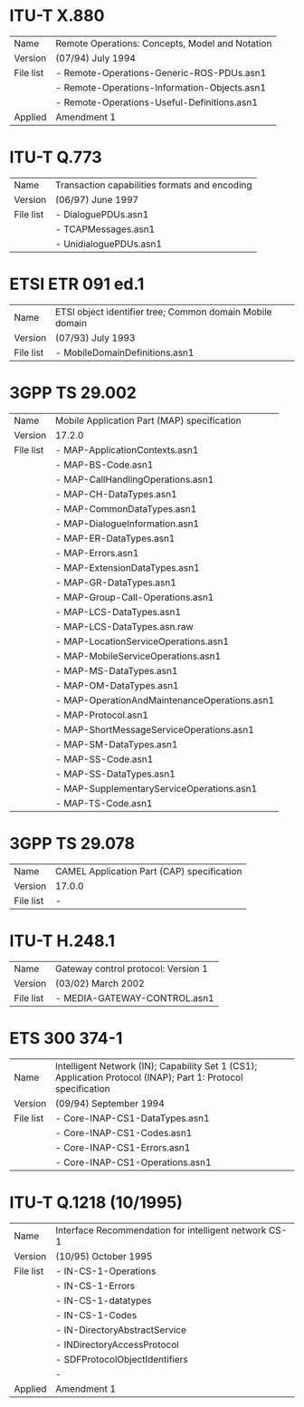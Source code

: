 
* ITU-T X.880

  |-----------+-------------------------------------------------|
  | Name      | Remote Operations: Concepts, Model and Notation |
  | Version   | (07/94) July 1994                               |
  |-----------+-------------------------------------------------|
  | File list | - Remote-Operations-Generic-ROS-PDUs.asn1       |
  |           | - Remote-Operations-Information-Objects.asn1    |
  |           | - Remote-Operations-Useful-Definitions.asn1     |
  |-----------+-------------------------------------------------|
  | Applied   | Amendment 1                                     |

* ITU-T Q.773

  |-----------+----------------------------------------------------------------------|
  | Name      | Transaction capabilities formats and encoding                        |
  | Version   | (06/97) June 1997                                                    |
  |-----------+----------------------------------------------------------------------|
  | File list | - DialoguePDUs.asn1                                                  |
  |           | - TCAPMessages.asn1                                                  |
  |           | - UnidialoguePDUs.asn1                                               |
  |-----------+----------------------------------------------------------------------|

* ETSI ETR 091 ed.1

  |-----------+----------------------------------------------------------|
  | Name      | ETSI object identifier tree; Common domain Mobile domain |
  | Version   | (07/93) July 1993                                        |
  |-----------+----------------------------------------------------------|
  | File list | - MobileDomainDefinitions.asn1                           |
  |-----------+----------------------------------------------------------|

* 3GPP TS 29.002

  |-----------+----------------------------------------------|
  | Name      | Mobile Application Part (MAP) specification  |
  | Version   | 17.2.0                                       |
  |-----------+----------------------------------------------|
  | File list | - MAP-ApplicationContexts.asn1               |
  |           | - MAP-BS-Code.asn1                           |
  |           | - MAP-CallHandlingOperations.asn1            |
  |           | - MAP-CH-DataTypes.asn1                      |
  |           | - MAP-CommonDataTypes.asn1                   |
  |           | - MAP-DialogueInformation.asn1               |
  |           | - MAP-ER-DataTypes.asn1                      |
  |           | - MAP-Errors.asn1                            |
  |           | - MAP-ExtensionDataTypes.asn1                |
  |           | - MAP-GR-DataTypes.asn1                      |
  |           | - MAP-Group-Call-Operations.asn1             |
  |           | - MAP-LCS-DataTypes.asn1                     |
  |           | - MAP-LCS-DataTypes.asn.raw                  |
  |           | - MAP-LocationServiceOperations.asn1         |
  |           | - MAP-MobileServiceOperations.asn1           |
  |           | - MAP-MS-DataTypes.asn1                      |
  |           | - MAP-OM-DataTypes.asn1                      |
  |           | - MAP-OperationAndMaintenanceOperations.asn1 |
  |           | - MAP-Protocol.asn1                          |
  |           | - MAP-ShortMessageServiceOperations.asn1     |
  |           | - MAP-SM-DataTypes.asn1                      |
  |           | - MAP-SS-Code.asn1                           |
  |           | - MAP-SS-DataTypes.asn1                      |
  |           | - MAP-SupplementaryServiceOperations.asn1    |
  |           | - MAP-TS-Code.asn1                           |
  |-----------+----------------------------------------------|

* 3GPP TS 29.078

  |-----------+--------------------------------------------|
  | Name      | CAMEL Application Part (CAP) specification |
  | Version   | 17.0.0                                     |
  |-----------+--------------------------------------------|
  | File list | -                                          |
  |-----------+--------------------------------------------|

* ITU-T H.248.1

  |-----------+-------------------------------------|
  | Name      | Gateway control protocol: Version 1 |
  | Version   | (03/02) March 2002                  |
  |-----------+-------------------------------------|
  | File list | - MEDIA-GATEWAY-CONTROL.asn1        |
  |-----------+-------------------------------------|

* ETS 300 374-1

  |-----------+---------------------------------------------------------------------------------------------------------------|
  | Name      | Intelligent Network (IN); Capability Set 1 (CS1); Application Protocol (INAP); Part 1: Protocol specification |
  | Version   | (09/94) September 1994                                                                                        |
  |-----------+---------------------------------------------------------------------------------------------------------------|
  | File list | - Core-INAP-CS1-DataTypes.asn1                                                                                |
  |           | - Core-INAP-CS1-Codes.asn1                                                                                    |
  |           | - Core-INAP-CS1-Errors.asn1                                                                                   |
  |           | - Core-INAP-CS1-Operations.asn1                                                                               |
  |-----------+---------------------------------------------------------------------------------------------------------------|

* ITU-T Q.1218 (10/1995)

  |-----------+-------------------------------------------------------|
  | Name      | Interface Recommendation for intelligent network CS-1 |
  | Version   | (10/95) October 1995                                  |
  |-----------+-------------------------------------------------------|
  | File list | - IN-CS-1-Operations                                  |
  |           | - IN-CS-1-Errors                                      |
  |           | - IN-CS-1-datatypes                                   |
  |           | - IN-CS-1-Codes                                       |
  |           | - IN-DirectoryAbstractService                         |
  |           | - INDirectoryAccessProtocol                           |
  |           | - SDFProtocolObjectIdentifiers                        |
  |           | -                                                     |
  |-----------+-------------------------------------------------------|
  | Applied   | Amendment 1                                           |
